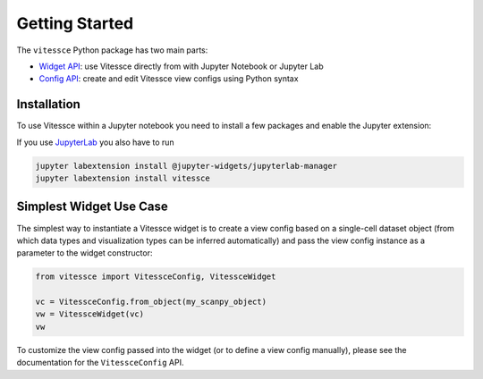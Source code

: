 Getting Started
################

The ``vitessce`` Python package has two main parts:

* `Widget API <widget_api.html>`_: use Vitessce directly from with Jupyter Notebook or Jupyter Lab
* `Config API <config_api.html>`_: create and edit Vitessce view configs using Python syntax

.. image:: jupyter_screenshot.png

Installation
-------------

To use Vitessce within a Jupyter notebook you need to install a few packages
and enable the Jupyter extension:


.. code-block:: bash
    :emphasize-lines: 1

    pip install vitessce
    pip install jupyter
    jupyter nbextension enable --py --sys-prefix vitessce

If you use `JupyterLab <https://jupyterlab.readthedocs.io/en/stable/>`_ you also have to run

.. code-block:: bash

    jupyter labextension install @jupyter-widgets/jupyterlab-manager
    jupyter labextension install vitessce


Simplest Widget Use Case
------------------------

The simplest way to instantiate a Vitessce widget is to create a view config based on a single-cell dataset object (from which data types and visualization types can be inferred automatically) and pass the view config instance as a parameter to the widget constructor:

.. code-block:: python

  from vitessce import VitessceConfig, VitessceWidget

  vc = VitessceConfig.from_object(my_scanpy_object)
  vw = VitessceWidget(vc)
  vw

To customize the view config passed into the widget (or to define a view config manually), please see the documentation for the ``VitessceConfig`` API.